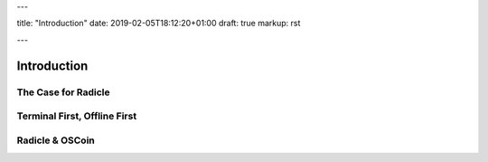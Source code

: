 ---

title: "Introduction"
date: 2019-02-05T18:12:20+01:00
draft: true
markup: rst

---

============
Introduction
============

The Case for Radicle
--------------------

Terminal First, Offline First
-----------------------------

Radicle & OSCoin
----------------

